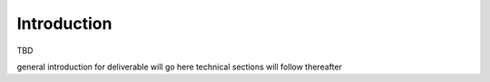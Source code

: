 Introduction
============

TBD

general introduction for deliverable will go here
technical sections will follow thereafter
